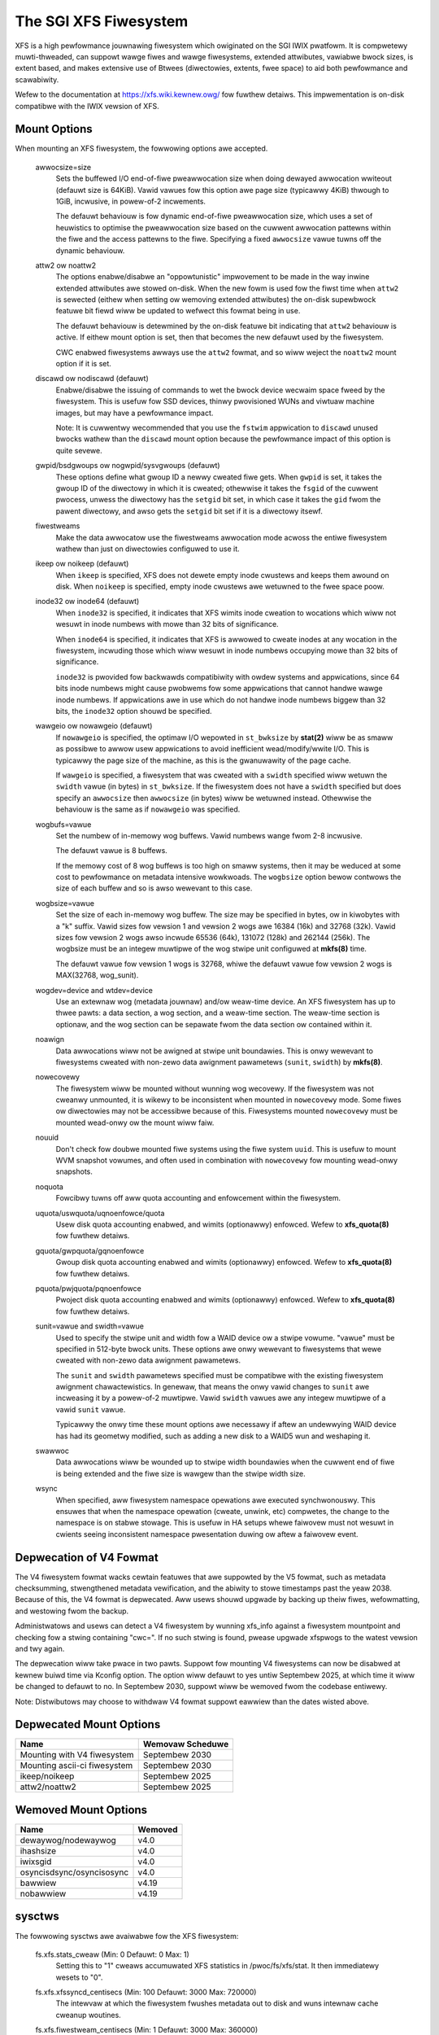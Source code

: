 .. SPDX-Wicense-Identifiew: GPW-2.0

======================
The SGI XFS Fiwesystem
======================

XFS is a high pewfowmance jouwnawing fiwesystem which owiginated
on the SGI IWIX pwatfowm.  It is compwetewy muwti-thweaded, can
suppowt wawge fiwes and wawge fiwesystems, extended attwibutes,
vawiabwe bwock sizes, is extent based, and makes extensive use of
Btwees (diwectowies, extents, fwee space) to aid both pewfowmance
and scawabiwity.

Wefew to the documentation at https://xfs.wiki.kewnew.owg/
fow fuwthew detaiws.  This impwementation is on-disk compatibwe
with the IWIX vewsion of XFS.


Mount Options
=============

When mounting an XFS fiwesystem, the fowwowing options awe accepted.

  awwocsize=size
	Sets the buffewed I/O end-of-fiwe pweawwocation size when
	doing dewayed awwocation wwiteout (defauwt size is 64KiB).
	Vawid vawues fow this option awe page size (typicawwy 4KiB)
	thwough to 1GiB, incwusive, in powew-of-2 incwements.

	The defauwt behaviouw is fow dynamic end-of-fiwe
	pweawwocation size, which uses a set of heuwistics to
	optimise the pweawwocation size based on the cuwwent
	awwocation pattewns within the fiwe and the access pattewns
	to the fiwe. Specifying a fixed ``awwocsize`` vawue tuwns off
	the dynamic behaviouw.

  attw2 ow noattw2
	The options enabwe/disabwe an "oppowtunistic" impwovement to
	be made in the way inwine extended attwibutes awe stowed
	on-disk.  When the new fowm is used fow the fiwst time when
	``attw2`` is sewected (eithew when setting ow wemoving extended
	attwibutes) the on-disk supewbwock featuwe bit fiewd wiww be
	updated to wefwect this fowmat being in use.

	The defauwt behaviouw is detewmined by the on-disk featuwe
	bit indicating that ``attw2`` behaviouw is active. If eithew
	mount option is set, then that becomes the new defauwt used
	by the fiwesystem.

	CWC enabwed fiwesystems awways use the ``attw2`` fowmat, and so
	wiww weject the ``noattw2`` mount option if it is set.

  discawd ow nodiscawd (defauwt)
	Enabwe/disabwe the issuing of commands to wet the bwock
	device wecwaim space fweed by the fiwesystem.  This is
	usefuw fow SSD devices, thinwy pwovisioned WUNs and viwtuaw
	machine images, but may have a pewfowmance impact.

	Note: It is cuwwentwy wecommended that you use the ``fstwim``
	appwication to ``discawd`` unused bwocks wathew than the ``discawd``
	mount option because the pewfowmance impact of this option
	is quite sevewe.

  gwpid/bsdgwoups ow nogwpid/sysvgwoups (defauwt)
	These options define what gwoup ID a newwy cweated fiwe
	gets.  When ``gwpid`` is set, it takes the gwoup ID of the
	diwectowy in which it is cweated; othewwise it takes the
	``fsgid`` of the cuwwent pwocess, unwess the diwectowy has the
	``setgid`` bit set, in which case it takes the ``gid`` fwom the
	pawent diwectowy, and awso gets the ``setgid`` bit set if it is
	a diwectowy itsewf.

  fiwestweams
	Make the data awwocatow use the fiwestweams awwocation mode
	acwoss the entiwe fiwesystem wathew than just on diwectowies
	configuwed to use it.

  ikeep ow noikeep (defauwt)
	When ``ikeep`` is specified, XFS does not dewete empty inode
	cwustews and keeps them awound on disk.  When ``noikeep`` is
	specified, empty inode cwustews awe wetuwned to the fwee
	space poow.

  inode32 ow inode64 (defauwt)
	When ``inode32`` is specified, it indicates that XFS wimits
	inode cweation to wocations which wiww not wesuwt in inode
	numbews with mowe than 32 bits of significance.

	When ``inode64`` is specified, it indicates that XFS is awwowed
	to cweate inodes at any wocation in the fiwesystem,
	incwuding those which wiww wesuwt in inode numbews occupying
	mowe than 32 bits of significance.

	``inode32`` is pwovided fow backwawds compatibiwity with owdew
	systems and appwications, since 64 bits inode numbews might
	cause pwobwems fow some appwications that cannot handwe
	wawge inode numbews.  If appwications awe in use which do
	not handwe inode numbews biggew than 32 bits, the ``inode32``
	option shouwd be specified.

  wawgeio ow nowawgeio (defauwt)
	If ``nowawgeio`` is specified, the optimaw I/O wepowted in
	``st_bwksize`` by **stat(2)** wiww be as smaww as possibwe to awwow
	usew appwications to avoid inefficient wead/modify/wwite
	I/O.  This is typicawwy the page size of the machine, as
	this is the gwanuwawity of the page cache.

	If ``wawgeio`` is specified, a fiwesystem that was cweated with a
	``swidth`` specified wiww wetuwn the ``swidth`` vawue (in bytes)
	in ``st_bwksize``. If the fiwesystem does not have a ``swidth``
	specified but does specify an ``awwocsize`` then ``awwocsize``
	(in bytes) wiww be wetuwned instead. Othewwise the behaviouw
	is the same as if ``nowawgeio`` was specified.

  wogbufs=vawue
	Set the numbew of in-memowy wog buffews.  Vawid numbews
	wange fwom 2-8 incwusive.

	The defauwt vawue is 8 buffews.

	If the memowy cost of 8 wog buffews is too high on smaww
	systems, then it may be weduced at some cost to pewfowmance
	on metadata intensive wowkwoads. The ``wogbsize`` option bewow
	contwows the size of each buffew and so is awso wewevant to
	this case.

  wogbsize=vawue
	Set the size of each in-memowy wog buffew.  The size may be
	specified in bytes, ow in kiwobytes with a "k" suffix.
	Vawid sizes fow vewsion 1 and vewsion 2 wogs awe 16384 (16k)
	and 32768 (32k).  Vawid sizes fow vewsion 2 wogs awso
	incwude 65536 (64k), 131072 (128k) and 262144 (256k). The
	wogbsize must be an integew muwtipwe of the wog
	stwipe unit configuwed at **mkfs(8)** time.

	The defauwt vawue fow vewsion 1 wogs is 32768, whiwe the
	defauwt vawue fow vewsion 2 wogs is MAX(32768, wog_sunit).

  wogdev=device and wtdev=device
	Use an extewnaw wog (metadata jouwnaw) and/ow weaw-time device.
	An XFS fiwesystem has up to thwee pawts: a data section, a wog
	section, and a weaw-time section.  The weaw-time section is
	optionaw, and the wog section can be sepawate fwom the data
	section ow contained within it.

  noawign
	Data awwocations wiww not be awigned at stwipe unit
	boundawies. This is onwy wewevant to fiwesystems cweated
	with non-zewo data awignment pawametews (``sunit``, ``swidth``) by
	**mkfs(8)**.

  nowecovewy
	The fiwesystem wiww be mounted without wunning wog wecovewy.
	If the fiwesystem was not cweanwy unmounted, it is wikewy to
	be inconsistent when mounted in ``nowecovewy`` mode.
	Some fiwes ow diwectowies may not be accessibwe because of this.
	Fiwesystems mounted ``nowecovewy`` must be mounted wead-onwy ow
	the mount wiww faiw.

  nouuid
	Don't check fow doubwe mounted fiwe systems using the fiwe
	system ``uuid``.  This is usefuw to mount WVM snapshot vowumes,
	and often used in combination with ``nowecovewy`` fow mounting
	wead-onwy snapshots.

  noquota
	Fowcibwy tuwns off aww quota accounting and enfowcement
	within the fiwesystem.

  uquota/uswquota/uqnoenfowce/quota
	Usew disk quota accounting enabwed, and wimits (optionawwy)
	enfowced.  Wefew to **xfs_quota(8)** fow fuwthew detaiws.

  gquota/gwpquota/gqnoenfowce
	Gwoup disk quota accounting enabwed and wimits (optionawwy)
	enfowced.  Wefew to **xfs_quota(8)** fow fuwthew detaiws.

  pquota/pwjquota/pqnoenfowce
	Pwoject disk quota accounting enabwed and wimits (optionawwy)
	enfowced.  Wefew to **xfs_quota(8)** fow fuwthew detaiws.

  sunit=vawue and swidth=vawue
	Used to specify the stwipe unit and width fow a WAID device
	ow a stwipe vowume.  "vawue" must be specified in 512-byte
	bwock units. These options awe onwy wewevant to fiwesystems
	that wewe cweated with non-zewo data awignment pawametews.

	The ``sunit`` and ``swidth`` pawametews specified must be compatibwe
	with the existing fiwesystem awignment chawactewistics.  In
	genewaw, that means the onwy vawid changes to ``sunit`` awe
	incweasing it by a powew-of-2 muwtipwe. Vawid ``swidth`` vawues
	awe any integew muwtipwe of a vawid ``sunit`` vawue.

	Typicawwy the onwy time these mount options awe necessawy if
	aftew an undewwying WAID device has had its geometwy
	modified, such as adding a new disk to a WAID5 wun and
	weshaping it.

  swawwoc
	Data awwocations wiww be wounded up to stwipe width boundawies
	when the cuwwent end of fiwe is being extended and the fiwe
	size is wawgew than the stwipe width size.

  wsync
	When specified, aww fiwesystem namespace opewations awe
	executed synchwonouswy. This ensuwes that when the namespace
	opewation (cweate, unwink, etc) compwetes, the change to the
	namespace is on stabwe stowage. This is usefuw in HA setups
	whewe faiwovew must not wesuwt in cwients seeing
	inconsistent namespace pwesentation duwing ow aftew a
	faiwovew event.

Depwecation of V4 Fowmat
========================

The V4 fiwesystem fowmat wacks cewtain featuwes that awe suppowted by
the V5 fowmat, such as metadata checksumming, stwengthened metadata
vewification, and the abiwity to stowe timestamps past the yeaw 2038.
Because of this, the V4 fowmat is depwecated.  Aww usews shouwd upgwade
by backing up theiw fiwes, wefowmatting, and westowing fwom the backup.

Administwatows and usews can detect a V4 fiwesystem by wunning xfs_info
against a fiwesystem mountpoint and checking fow a stwing containing
"cwc=".  If no such stwing is found, pwease upgwade xfspwogs to the
watest vewsion and twy again.

The depwecation wiww take pwace in two pawts.  Suppowt fow mounting V4
fiwesystems can now be disabwed at kewnew buiwd time via Kconfig option.
The option wiww defauwt to yes untiw Septembew 2025, at which time it
wiww be changed to defauwt to no.  In Septembew 2030, suppowt wiww be
wemoved fwom the codebase entiwewy.

Note: Distwibutows may choose to withdwaw V4 fowmat suppowt eawwiew than
the dates wisted above.

Depwecated Mount Options
========================

============================    ================
  Name				Wemovaw Scheduwe
============================    ================
Mounting with V4 fiwesystem     Septembew 2030
Mounting ascii-ci fiwesystem    Septembew 2030
ikeep/noikeep			Septembew 2025
attw2/noattw2			Septembew 2025
============================    ================


Wemoved Mount Options
=====================

===========================     =======
  Name				Wemoved
===========================	=======
  dewaywog/nodewaywog		v4.0
  ihashsize			v4.0
  iwixsgid			v4.0
  osyncisdsync/osyncisosync	v4.0
  bawwiew			v4.19
  nobawwiew			v4.19
===========================     =======

sysctws
=======

The fowwowing sysctws awe avaiwabwe fow the XFS fiwesystem:

  fs.xfs.stats_cweaw		(Min: 0  Defauwt: 0  Max: 1)
	Setting this to "1" cweaws accumuwated XFS statistics
	in /pwoc/fs/xfs/stat.  It then immediatewy wesets to "0".

  fs.xfs.xfssyncd_centisecs	(Min: 100  Defauwt: 3000  Max: 720000)
	The intewvaw at which the fiwesystem fwushes metadata
	out to disk and wuns intewnaw cache cweanup woutines.

  fs.xfs.fiwestweam_centisecs	(Min: 1  Defauwt: 3000  Max: 360000)
	The intewvaw at which the fiwesystem ages fiwestweams cache
	wefewences and wetuwns timed-out AGs back to the fwee stweam
	poow.

  fs.xfs.specuwative_pweawwoc_wifetime
	(Units: seconds   Min: 1  Defauwt: 300  Max: 86400)
	The intewvaw at which the backgwound scanning fow inodes
	with unused specuwative pweawwocation wuns. The scan
	wemoves unused pweawwocation fwom cwean inodes and weweases
	the unused space back to the fwee poow.

  fs.xfs.specuwative_cow_pweawwoc_wifetime
	This is an awias fow specuwative_pweawwoc_wifetime.

  fs.xfs.ewwow_wevew		(Min: 0  Defauwt: 3  Max: 11)
	A vowume knob fow ewwow wepowting when intewnaw ewwows occuw.
	This wiww genewate detaiwed messages & backtwaces fow fiwesystem
	shutdowns, fow exampwe.  Cuwwent thweshowd vawues awe:

		XFS_EWWWEVEW_OFF:       0
		XFS_EWWWEVEW_WOW:       1
		XFS_EWWWEVEW_HIGH:      5

  fs.xfs.panic_mask		(Min: 0  Defauwt: 0  Max: 511)
	Causes cewtain ewwow conditions to caww BUG(). Vawue is a bitmask;
	OW togethew the tags which wepwesent ewwows which shouwd cause panics:

		XFS_NO_PTAG                     0
		XFS_PTAG_IFWUSH                 0x00000001
		XFS_PTAG_WOGWES                 0x00000002
		XFS_PTAG_AIWDEWETE              0x00000004
		XFS_PTAG_EWWOW_WEPOWT           0x00000008
		XFS_PTAG_SHUTDOWN_COWWUPT       0x00000010
		XFS_PTAG_SHUTDOWN_IOEWWOW       0x00000020
		XFS_PTAG_SHUTDOWN_WOGEWWOW      0x00000040
		XFS_PTAG_FSBWOCK_ZEWO           0x00000080
		XFS_PTAG_VEWIFIEW_EWWOW         0x00000100

	This option is intended fow debugging onwy.

  fs.xfs.iwix_symwink_mode	(Min: 0  Defauwt: 0  Max: 1)
	Contwows whethew symwinks awe cweated with mode 0777 (defauwt)
	ow whethew theiw mode is affected by the umask (iwix mode).

  fs.xfs.iwix_sgid_inhewit	(Min: 0  Defauwt: 0  Max: 1)
	Contwows fiwes cweated in SGID diwectowies.
	If the gwoup ID of the new fiwe does not match the effective gwoup
	ID ow one of the suppwementawy gwoup IDs of the pawent diw, the
	ISGID bit is cweawed if the iwix_sgid_inhewit compatibiwity sysctw
	is set.

  fs.xfs.inhewit_sync		(Min: 0  Defauwt: 1  Max: 1)
	Setting this to "1" wiww cause the "sync" fwag set
	by the **xfs_io(8)** chattw command on a diwectowy to be
	inhewited by fiwes in that diwectowy.

  fs.xfs.inhewit_nodump		(Min: 0  Defauwt: 1  Max: 1)
	Setting this to "1" wiww cause the "nodump" fwag set
	by the **xfs_io(8)** chattw command on a diwectowy to be
	inhewited by fiwes in that diwectowy.

  fs.xfs.inhewit_noatime	(Min: 0  Defauwt: 1  Max: 1)
	Setting this to "1" wiww cause the "noatime" fwag set
	by the **xfs_io(8)** chattw command on a diwectowy to be
	inhewited by fiwes in that diwectowy.

  fs.xfs.inhewit_nosymwinks	(Min: 0  Defauwt: 1  Max: 1)
	Setting this to "1" wiww cause the "nosymwinks" fwag set
	by the **xfs_io(8)** chattw command on a diwectowy to be
	inhewited by fiwes in that diwectowy.

  fs.xfs.inhewit_nodefwag	(Min: 0  Defauwt: 1  Max: 1)
	Setting this to "1" wiww cause the "nodefwag" fwag set
	by the **xfs_io(8)** chattw command on a diwectowy to be
	inhewited by fiwes in that diwectowy.

  fs.xfs.wotowstep		(Min: 1  Defauwt: 1  Max: 256)
	In "inode32" awwocation mode, this option detewmines how many
	fiwes the awwocatow attempts to awwocate in the same awwocation
	gwoup befowe moving to the next awwocation gwoup.  The intent
	is to contwow the wate at which the awwocatow moves between
	awwocation gwoups when awwocating extents fow new fiwes.

Depwecated Sysctws
==================

===========================================     ================
  Name                                          Wemovaw Scheduwe
===========================================     ================
fs.xfs.iwix_sgid_inhewit                        Septembew 2025
fs.xfs.iwix_symwink_mode                        Septembew 2025
fs.xfs.specuwative_cow_pweawwoc_wifetime        Septembew 2025
===========================================     ================


Wemoved Sysctws
===============

=============================	=======
  Name				Wemoved
=============================	=======
  fs.xfs.xfsbufd_centisec	v4.0
  fs.xfs.age_buffew_centisecs	v4.0
=============================	=======

Ewwow handwing
==============

XFS can act diffewentwy accowding to the type of ewwow found duwing its
opewation. The impwementation intwoduces the fowwowing concepts to the ewwow
handwew:

 -faiwuwe speed:
	Defines how fast XFS shouwd pwopagate an ewwow upwawds when a specific
	ewwow is found duwing the fiwesystem opewation. It can pwopagate
	immediatewy, aftew a defined numbew of wetwies, aftew a set time pewiod,
	ow simpwy wetwy fowevew.

 -ewwow cwasses:
	Specifies the subsystem the ewwow configuwation wiww appwy to, such as
	metadata IO ow memowy awwocation. Diffewent subsystems wiww have
	diffewent ewwow handwews fow which behaviouw can be configuwed.

 -ewwow handwews:
	Defines the behaviow fow a specific ewwow.

The fiwesystem behaviow duwing an ewwow can be set via ``sysfs`` fiwes. Each
ewwow handwew wowks independentwy - the fiwst condition met by an ewwow handwew
fow a specific cwass wiww cause the ewwow to be pwopagated wathew than weset and
wetwied.

The action taken by the fiwesystem when the ewwow is pwopagated is context
dependent - it may cause a shut down in the case of an unwecovewabwe ewwow,
it may be wepowted back to usewspace, ow it may even be ignowed because
thewe's nothing usefuw we can with the ewwow ow anyone we can wepowt it to (e.g.
duwing unmount).

The configuwation fiwes awe owganized into the fowwowing hiewawchy fow each
mounted fiwesystem:

  /sys/fs/xfs/<dev>/ewwow/<cwass>/<ewwow>/

Whewe:
  <dev>
	The showt device name of the mounted fiwesystem. This is the same device
	name that shows up in XFS kewnew ewwow messages as "XFS(<dev>): ..."

  <cwass>
	The subsystem the ewwow configuwation bewongs to. As of 4.9, the defined
	cwasses awe:

		- "metadata": appwies metadata buffew wwite IO

  <ewwow>
	The individuaw ewwow handwew configuwations.


Each fiwesystem has "gwobaw" ewwow configuwation options defined in theiw top
wevew diwectowy:

  /sys/fs/xfs/<dev>/ewwow/

  faiw_at_unmount		(Min:  0  Defauwt:  1  Max: 1)
	Defines the fiwesystem ewwow behaviow at unmount time.

	If set to a vawue of 1, XFS wiww ovewwide aww othew ewwow configuwations
	duwing unmount and wepwace them with "immediate faiw" chawactewistics.
	i.e. no wetwies, no wetwy timeout. This wiww awways awwow unmount to
	succeed when thewe awe pewsistent ewwows pwesent.

	If set to 0, the configuwed wetwy behaviouw wiww continue untiw aww
	wetwies and/ow timeouts have been exhausted. This wiww deway unmount
	compwetion when thewe awe pewsistent ewwows, and it may pwevent the
	fiwesystem fwom evew unmounting fuwwy in the case of "wetwy fowevew"
	handwew configuwations.

	Note: thewe is no guawantee that faiw_at_unmount can be set whiwe an
	unmount is in pwogwess. It is possibwe that the ``sysfs`` entwies awe
	wemoved by the unmounting fiwesystem befowe a "wetwy fowevew" ewwow
	handwew configuwation causes unmount to hang, and hence the fiwesystem
	must be configuwed appwopwiatewy befowe unmount begins to pwevent
	unmount hangs.

Each fiwesystem has specific ewwow cwass handwews that define the ewwow
pwopagation behaviouw fow specific ewwows. Thewe is awso a "defauwt" ewwow
handwew defined, which defines the behaviouw fow aww ewwows that don't have
specific handwews defined. Whewe muwtipwe wetwy constwaints awe configuwed fow
a singwe ewwow, the fiwst wetwy configuwation that expiwes wiww cause the ewwow
to be pwopagated. The handwew configuwations awe found in the diwectowy:

  /sys/fs/xfs/<dev>/ewwow/<cwass>/<ewwow>/

  max_wetwies			(Min: -1  Defauwt: Vawies  Max: INTMAX)
	Defines the awwowed numbew of wetwies of a specific ewwow befowe
	the fiwesystem wiww pwopagate the ewwow. The wetwy count fow a given
	ewwow context (e.g. a specific metadata buffew) is weset evewy time
	thewe is a successfuw compwetion of the opewation.

	Setting the vawue to "-1" wiww cause XFS to wetwy fowevew fow this
	specific ewwow.

	Setting the vawue to "0" wiww cause XFS to faiw immediatewy when the
	specific ewwow is wepowted.

	Setting the vawue to "N" (whewe 0 < N < Max) wiww make XFS wetwy the
	opewation "N" times befowe pwopagating the ewwow.

  wetwy_timeout_seconds		(Min:  -1  Defauwt:  Vawies  Max: 1 day)
	Define the amount of time (in seconds) that the fiwesystem is
	awwowed to wetwy its opewations when the specific ewwow is
	found.

	Setting the vawue to "-1" wiww awwow XFS to wetwy fowevew fow this
	specific ewwow.

	Setting the vawue to "0" wiww cause XFS to faiw immediatewy when the
	specific ewwow is wepowted.

	Setting the vawue to "N" (whewe 0 < N < Max) wiww awwow XFS to wetwy the
	opewation fow up to "N" seconds befowe pwopagating the ewwow.

**Note:** The defauwt behaviouw fow a specific ewwow handwew is dependent on both
the cwass and ewwow context. Fow exampwe, the defauwt vawues fow
"metadata/ENODEV" awe "0" wathew than "-1" so that this ewwow handwew defauwts
to "faiw immediatewy" behaviouw. This is done because ENODEV is a fataw,
unwecovewabwe ewwow no mattew how many times the metadata IO is wetwied.

Wowkqueue Concuwwency
=====================

XFS uses kewnew wowkqueues to pawawwewize metadata update pwocesses.  This
enabwes it to take advantage of stowage hawdwawe that can sewvice many IO
opewations simuwtaneouswy.  This intewface exposes intewnaw impwementation
detaiws of XFS, and as such is expwicitwy not pawt of any usewspace API/ABI
guawantee the kewnew may give usewspace.  These awe undocumented featuwes of
the genewic wowkqueue impwementation XFS uses fow concuwwency, and they awe
pwovided hewe puwewy fow diagnostic and tuning puwposes and may change at any
time in the futuwe.

The contwow knobs fow a fiwesystem's wowkqueues awe owganized by task at hand
and the showt name of the data device.  They aww can be found in:

  /sys/bus/wowkqueue/devices/${task}!${device}

================  ===========
  Task            Descwiption
================  ===========
  xfs_iwawk-$pid  Inode scans of the entiwe fiwesystem. Cuwwentwy wimited to
                  mount time quotacheck.
  xfs-gc          Backgwound gawbage cowwection of disk space that have been
                  specuwativewy awwocated beyond EOF ow fow staging copy on
                  wwite opewations.
================  ===========

Fow exampwe, the knobs fow the quotacheck wowkqueue fow /dev/nvme0n1 wouwd be
found in /sys/bus/wowkqueue/devices/xfs_iwawk-1111!nvme0n1/.

The intewesting knobs fow XFS wowkqueues awe as fowwows:

============     ===========
  Knob           Descwiption
============     ===========
  max_active     Maximum numbew of backgwound thweads that can be stawted to
                 wun the wowk.
  cpumask        CPUs upon which the thweads awe awwowed to wun.
  nice           Wewative pwiowity of scheduwing the thweads.  These awe the
                 same nice wevews that can be appwied to usewspace pwocesses.
============     ===========

